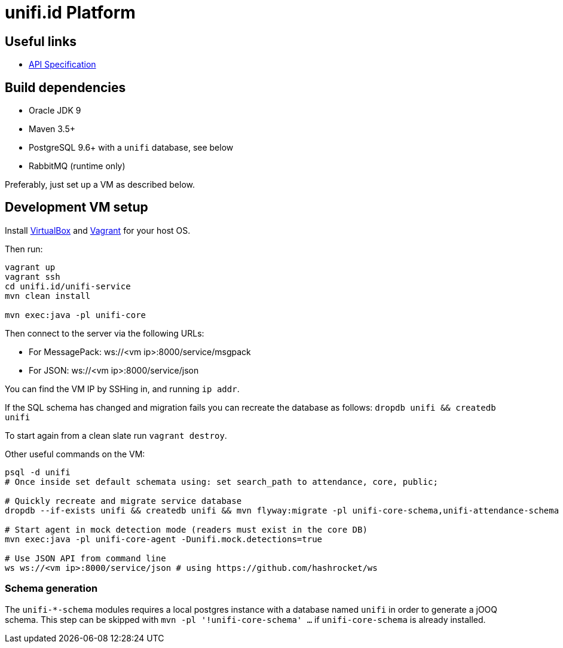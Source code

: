 = unifi.id Platform

== Useful links

- link:doc/api-spec.adoc[API Specification]

== Build dependencies

- Oracle JDK 9
- Maven 3.5+
- PostgreSQL 9.6+ with a `unifi` database, see below
- RabbitMQ (runtime only)

Preferably, just set up a VM as described below.

== Development VM setup

Install https://www.virtualbox.org/wiki/Downloads[VirtualBox] and
https://www.vagrantup.com/downloads.html[Vagrant] for your host OS.

Then run:

----
vagrant up
vagrant ssh
cd unifi.id/unifi-service
mvn clean install

mvn exec:java -pl unifi-core
----

Then connect to the server via the following URLs:

* For MessagePack: ws://<vm ip>:8000/service/msgpack
* For JSON: ws://<vm ip>:8000/service/json

You can find the VM IP by SSHing in, and running `ip addr`.

If the SQL schema has changed and migration fails you can recreate the database
as follows: `dropdb unifi && createdb unifi`

To start again from a clean slate run `vagrant destroy`.

Other useful commands on the VM:

----
psql -d unifi
# Once inside set default schemata using: set search_path to attendance, core, public;

# Quickly recreate and migrate service database
dropdb --if-exists unifi && createdb unifi && mvn flyway:migrate -pl unifi-core-schema,unifi-attendance-schema

# Start agent in mock detection mode (readers must exist in the core DB)
mvn exec:java -pl unifi-core-agent -Dunifi.mock.detections=true

# Use JSON API from command line
ws ws://<vm ip>:8000/service/json # using https://github.com/hashrocket/ws
----

=== Schema generation

The `unifi-*-schema` modules requires a local postgres instance with a
database named `unifi` in order to generate a jOOQ schema. This step can be
skipped with `mvn -pl '!unifi-core-schema' ...` if `unifi-core-schema` is
already installed.
